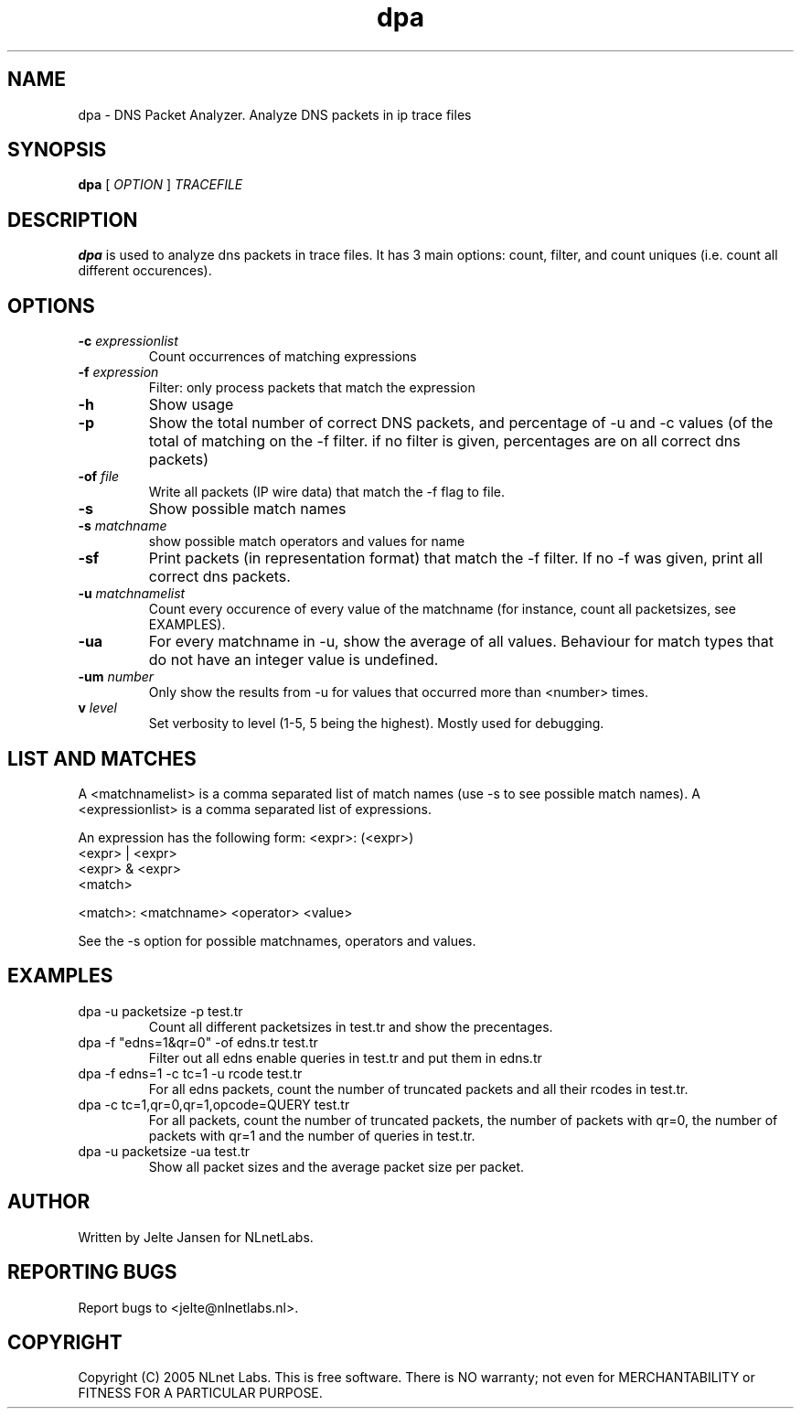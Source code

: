 .TH dpa 1 "1 Nov 2005"
.SH NAME
dpa \- DNS Packet Analyzer. Analyze DNS packets in ip trace files
.SH SYNOPSIS
.B dpa
[
.IR OPTION
]
.IR TRACEFILE 

.SH DESCRIPTION
\fBdpa\fR is used to analyze dns packets in trace files. It has 3 main options: count, filter, and count uniques (i.e. count all different occurences).

.SH OPTIONS
.TP
\fB-c\fR \fIexpressionlist\fR
Count occurrences of matching expressions

.TP
\fB-f\fR \fIexpression\fR
Filter: only process packets that match the expression

.TP
\fB-h\fR 
Show usage

.TP
\fB-p\fR
Show the total number of correct DNS packets, and percentage of -u and
-c values  (of the total of matching on the -f filter. if no filter is
given, percentages are on all correct dns packets)

.TP
\fB-of\fR \fIfile\fR
Write all packets (IP wire data) that match the -f flag to file.

.TP
\fB-s\fR
Show possible match names

.TP
\fB-s\fR \fImatchname\fR
show possible match operators and values for name

.TP
\fB-sf\fR
Print packets (in representation format) that match the -f filter. If no -f was given, print all correct dns packets.

.TP
\fB-u\fR \fImatchnamelist\fR
Count every occurence of every value of the matchname (for instance, count all packetsizes, see EXAMPLES).

.TP
\fB-ua\fR
For every matchname in -u, show the average of all values. Behaviour for match types that do not have an integer value is undefined.

.TP
\fB-um\fR \fInumber\fR
Only show the results from -u for values that occurred more than <number> times.

.TP
\fBv\fR \fIlevel\fR
Set verbosity to level (1-5, 5 being the highest). Mostly used for debugging.

.SH LIST AND MATCHES

A <matchnamelist> is a comma separated list of match names (use -s to see possible match names).
A <expressionlist> is a comma separated list of expressions.

An expression has the following form:
<expr>: (<expr>)
        <expr> | <expr>
        <expr> & <expr>
        <match>

<match>:        <matchname> <operator> <value>

See the -s option for possible matchnames, operators and values.

.SH EXAMPLES

.TP
dpa -u packetsize -p test.tr
Count all different packetsizes in test.tr and show the precentages.

.TP
dpa -f "edns=1&qr=0" -of edns.tr test.tr
Filter out all edns enable queries in test.tr and put them in edns.tr

.TP
dpa -f edns=1 -c tc=1 -u rcode test.tr
For all edns packets, count the number of truncated packets and all their rcodes in test.tr.

.TP
dpa -c tc=1,qr=0,qr=1,opcode=QUERY test.tr
For all packets, count the number of truncated packets, the number of packets with qr=0, the number of packets with qr=1 and the number of queries in test.tr.

.TP
dpa -u packetsize -ua test.tr
Show all packet sizes and the average packet size per packet.

.SH AUTHOR
Written by Jelte Jansen for NLnetLabs.

.SH REPORTING BUGS
Report bugs to <jelte@nlnetlabs.nl>. 

.SH COPYRIGHT
Copyright (C) 2005 NLnet Labs. This is free software. There is NO
warranty; not even for MERCHANTABILITY or FITNESS FOR A PARTICULAR
PURPOSE.
